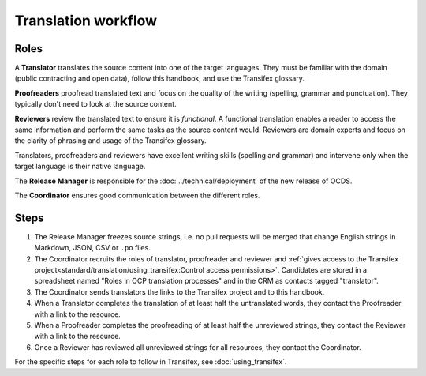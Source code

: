 Translation workflow
====================

.. _roles:

Roles
-----

A **Translator** translates the source content into one of the target languages. They must be familiar with the domain (public contracting and open data), follow this handbook, and use the Transifex glossary.

**Proofreaders** proofread translated text and focus on the quality of the writing (spelling, grammar and punctuation). They typically don't need to look at the source content.

**Reviewers** review the translated text to ensure it is *functional*. A functional translation enables a reader to access the same information and perform the same tasks as the source content would. Reviewers are domain experts and focus on the clarity of phrasing and usage of the Transifex glossary.

Translators, proofreaders and reviewers have excellent writing skills (spelling and grammar) and intervene only when the target language is their native language.

The **Release Manager** is responsible for the :doc:`../technical/deployment` of the new release of OCDS.

The **Coordinator** ensures good communication between the different roles.

Steps
-----

#. The Release Manager freezes source strings, i.e. no pull requests will be merged that change English strings in Markdown, JSON, CSV or ``.po`` files.
#. The Coordinator recruits the roles of translator, proofreader and reviewer and :ref:`gives access to the Transifex project<standard/translation/using_transifex:Control access permissions>`. Candidates are stored in a spreadsheet named "Roles in OCP translation processes" and in the CRM as contacts tagged "translator".
#. The Coordinator sends translators the links to the Transifex project and to this handbook.
#. When a Translator completes the translation of at least half the untranslated words, they contact the Proofreader with a link to the resource.
#. When a Proofreader completes the proofreading of at least half the unreviewed strings, they contact the Reviewer with a link to the resource.
#. Once a Reviewer has reviewed all unreviewed strings for all resources, they contact the Coordinator.

For the specific steps for each role to follow in Transifex, see :doc:`using_transifex`.
